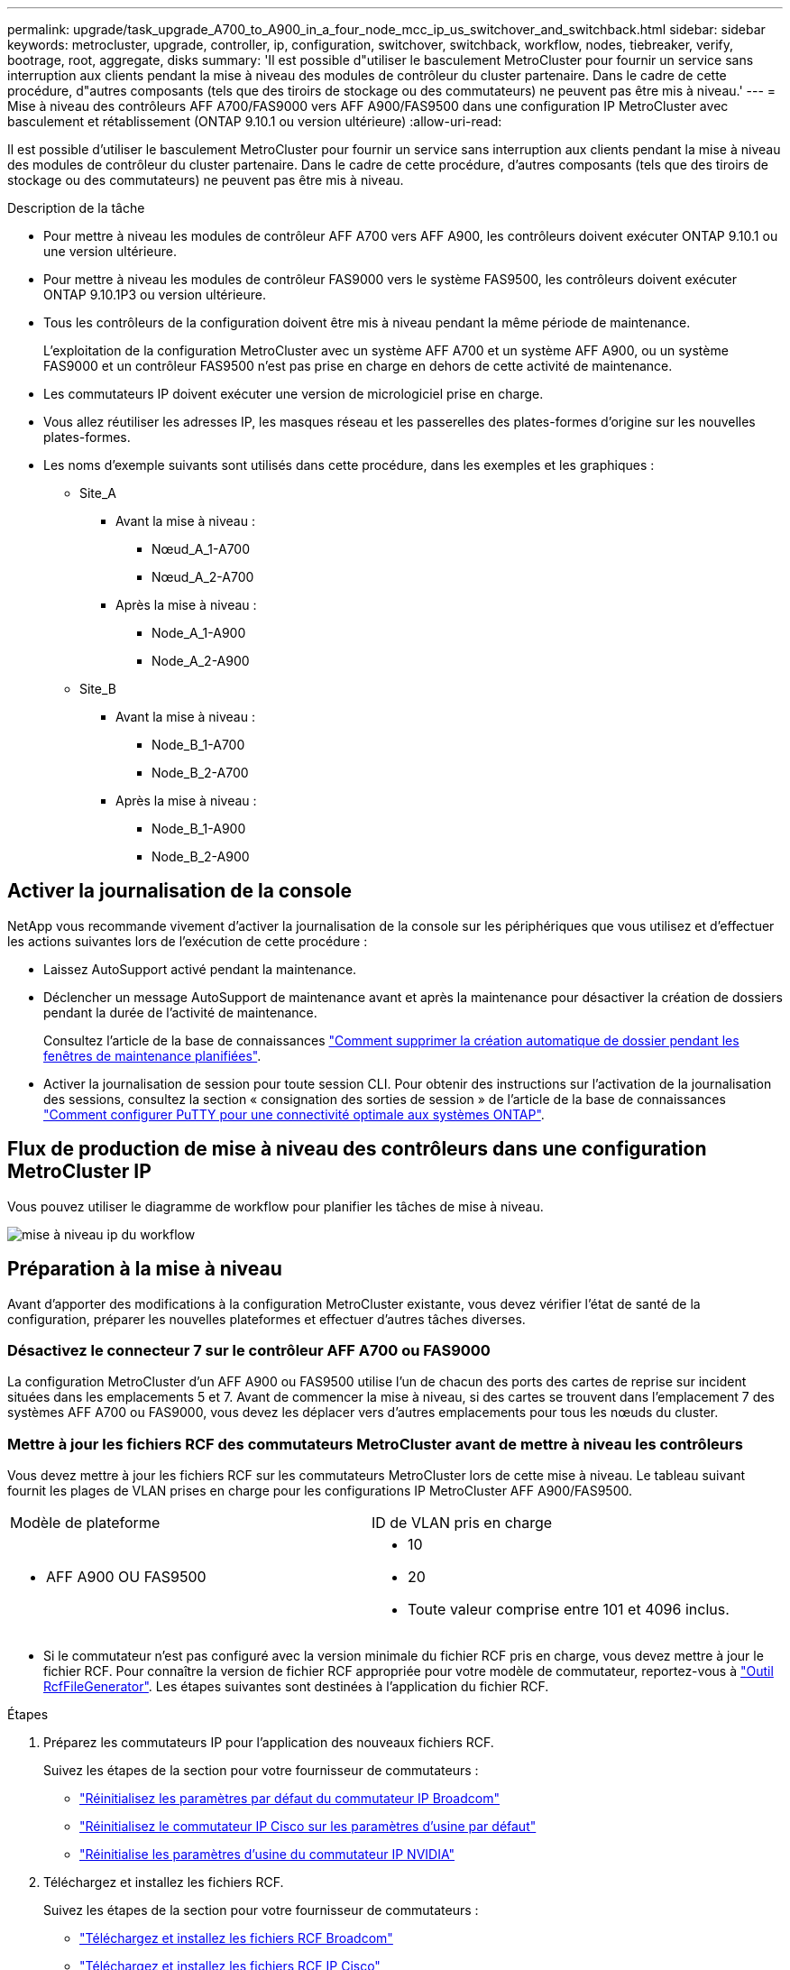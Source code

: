 ---
permalink: upgrade/task_upgrade_A700_to_A900_in_a_four_node_mcc_ip_us_switchover_and_switchback.html 
sidebar: sidebar 
keywords: metrocluster, upgrade, controller, ip, configuration, switchover, switchback, workflow, nodes, tiebreaker, verify, bootrage, root, aggregate, disks 
summary: 'Il est possible d"utiliser le basculement MetroCluster pour fournir un service sans interruption aux clients pendant la mise à niveau des modules de contrôleur du cluster partenaire. Dans le cadre de cette procédure, d"autres composants (tels que des tiroirs de stockage ou des commutateurs) ne peuvent pas être mis à niveau.' 
---
= Mise à niveau des contrôleurs AFF A700/FAS9000 vers AFF A900/FAS9500 dans une configuration IP MetroCluster avec basculement et rétablissement (ONTAP 9.10.1 ou version ultérieure)
:allow-uri-read: 


[role="lead"]
Il est possible d'utiliser le basculement MetroCluster pour fournir un service sans interruption aux clients pendant la mise à niveau des modules de contrôleur du cluster partenaire. Dans le cadre de cette procédure, d'autres composants (tels que des tiroirs de stockage ou des commutateurs) ne peuvent pas être mis à niveau.

.Description de la tâche
* Pour mettre à niveau les modules de contrôleur AFF A700 vers AFF A900, les contrôleurs doivent exécuter ONTAP 9.10.1 ou une version ultérieure.
* Pour mettre à niveau les modules de contrôleur FAS9000 vers le système FAS9500, les contrôleurs doivent exécuter ONTAP 9.10.1P3 ou version ultérieure.
* Tous les contrôleurs de la configuration doivent être mis à niveau pendant la même période de maintenance.
+
L'exploitation de la configuration MetroCluster avec un système AFF A700 et un système AFF A900, ou un système FAS9000 et un contrôleur FAS9500 n'est pas prise en charge en dehors de cette activité de maintenance.

* Les commutateurs IP doivent exécuter une version de micrologiciel prise en charge.
* Vous allez réutiliser les adresses IP, les masques réseau et les passerelles des plates-formes d'origine sur les nouvelles plates-formes.
* Les noms d'exemple suivants sont utilisés dans cette procédure, dans les exemples et les graphiques :
+
** Site_A
+
*** Avant la mise à niveau :
+
**** Nœud_A_1-A700
**** Nœud_A_2-A700


*** Après la mise à niveau :
+
**** Node_A_1-A900
**** Node_A_2-A900




** Site_B
+
*** Avant la mise à niveau :
+
**** Node_B_1-A700
**** Node_B_2-A700


*** Après la mise à niveau :
+
**** Node_B_1-A900
**** Node_B_2-A900










== Activer la journalisation de la console

NetApp vous recommande vivement d'activer la journalisation de la console sur les périphériques que vous utilisez et d'effectuer les actions suivantes lors de l'exécution de cette procédure :

* Laissez AutoSupport activé pendant la maintenance.
* Déclencher un message AutoSupport de maintenance avant et après la maintenance pour désactiver la création de dossiers pendant la durée de l'activité de maintenance.
+
Consultez l'article de la base de connaissances link:https://kb.netapp.com/Support_Bulletins/Customer_Bulletins/SU92["Comment supprimer la création automatique de dossier pendant les fenêtres de maintenance planifiées"^].

* Activer la journalisation de session pour toute session CLI. Pour obtenir des instructions sur l'activation de la journalisation des sessions, consultez la section « consignation des sorties de session » de l'article de la base de connaissances link:https://kb.netapp.com/on-prem/ontap/Ontap_OS/OS-KBs/How_to_configure_PuTTY_for_optimal_connectivity_to_ONTAP_systems["Comment configurer PuTTY pour une connectivité optimale aux systèmes ONTAP"^].




== Flux de production de mise à niveau des contrôleurs dans une configuration MetroCluster IP

Vous pouvez utiliser le diagramme de workflow pour planifier les tâches de mise à niveau.

image::../media/workflow_ip_upgrade.png[mise à niveau ip du workflow]



== Préparation à la mise à niveau

Avant d'apporter des modifications à la configuration MetroCluster existante, vous devez vérifier l'état de santé de la configuration, préparer les nouvelles plateformes et effectuer d'autres tâches diverses.



=== Désactivez le connecteur 7 sur le contrôleur AFF A700 ou FAS9000

La configuration MetroCluster d'un AFF A900 ou FAS9500 utilise l'un de chacun des ports des cartes de reprise sur incident situées dans les emplacements 5 et 7. Avant de commencer la mise à niveau, si des cartes se trouvent dans l'emplacement 7 des systèmes AFF A700 ou FAS9000, vous devez les déplacer vers d'autres emplacements pour tous les nœuds du cluster.



=== Mettre à jour les fichiers RCF des commutateurs MetroCluster avant de mettre à niveau les contrôleurs

Vous devez mettre à jour les fichiers RCF sur les commutateurs MetroCluster lors de cette mise à niveau. Le tableau suivant fournit les plages de VLAN prises en charge pour les configurations IP MetroCluster AFF A900/FAS9500.

|===


| Modèle de plateforme | ID de VLAN pris en charge 


 a| 
* AFF A900 OU FAS9500

 a| 
* 10
* 20
* Toute valeur comprise entre 101 et 4096 inclus.


|===
* Si le commutateur n'est pas configuré avec la version minimale du fichier RCF pris en charge, vous devez mettre à jour le fichier RCF. Pour connaître la version de fichier RCF appropriée pour votre modèle de commutateur, reportez-vous à link:https://mysupport.netapp.com/site/tools/tool-eula/rcffilegenerator["Outil RcfFileGenerator"^]. Les étapes suivantes sont destinées à l'application du fichier RCF.


.Étapes
. Préparez les commutateurs IP pour l'application des nouveaux fichiers RCF.
+
Suivez les étapes de la section pour votre fournisseur de commutateurs :

+
** link:../install-ip/task_switch_config_broadcom.html#resetting-the-broadcom-ip-switch-to-factory-defaults["Réinitialisez les paramètres par défaut du commutateur IP Broadcom"]
** link:../install-ip/task_switch_config_cisco.html#resetting-the-cisco-ip-switch-to-factory-defaults["Réinitialisez le commutateur IP Cisco sur les paramètres d'usine par défaut"]
** link:../install-ip/task_switch_config_nvidia.html#reset-the-nvidia-ip-sn2100-switch-to-factory-defaults["Réinitialise les paramètres d'usine du commutateur IP NVIDIA"]


. Téléchargez et installez les fichiers RCF.
+
Suivez les étapes de la section pour votre fournisseur de commutateurs :

+
** link:../install-ip/task_switch_config_broadcom.html#downloading-and-installing-the-broadcom-rcf-files["Téléchargez et installez les fichiers RCF Broadcom"]
** link:../install-ip/task_switch_config_cisco.html#downloading-and-installing-the-cisco-ip-rcf-files["Téléchargez et installez les fichiers RCF IP Cisco"]
** link:../install-ip/task_switch_config_nvidia.html#download-and-install-the-nvidia-rcf-files["Téléchargez et installez les fichiers RCF IP de NVIDIA"]






=== Mappage des ports des anciens nœuds sur les nouveaux nœuds

Lors de la mise à niveau d'un système AFF A700 vers un système AFF A900, ou FAS9000 vers un système FAS9500, vous ne devez pas modifier les ports du réseau de données, les ports d'adaptateur SAN FCP et les ports de stockage SAS et NVMe. Les LIF de données restent au même endroit pendant et après la mise à niveau. Vous n'avez donc pas besoin de mapper les ports réseau des anciens nœuds sur les nouveaux nœuds.



=== Vérifier l'état de santé des MetroCluster avant la mise à niveau du site

Vous devez vérifier l'état de santé et la connectivité de la configuration MetroCluster avant d'effectuer la mise à niveau.

.Étapes
. Vérifier le fonctionnement de la configuration MetroCluster dans ONTAP :
+
.. Vérifiez si les nœuds sont multipathed : +
`node run -node _node-name_ sysconfig -a`
+
Vous devez exécuter cette commande pour chaque nœud de la configuration MetroCluster.

.. Vérifier qu'il n'y a pas de disques défectueux dans la configuration : +
`storage disk show -broken`
+
Vous devez exécuter cette commande sur chaque nœud de la configuration MetroCluster.

.. Vérifiez si des alertes d'intégrité sont émises :
+
`system health alert show`

+
Vous devez exécuter cette commande sur chaque cluster.

.. Vérifier les licences sur les clusters :
+
`system license show`

+
Vous devez exécuter cette commande sur chaque cluster.

.. Vérifiez les périphériques connectés aux nœuds :
+
`network device-discovery show`

+
Vous devez exécuter cette commande sur chaque cluster.

.. Vérifiez que le fuseau horaire et l'heure sont correctement définis sur les deux sites :
+
`cluster date show`

+
Vous devez exécuter cette commande sur chaque cluster. Vous pouvez utiliser le `cluster date` commande pour configurer le fuseau horaire et le fuseau horaire.



. Vérifier le mode opérationnel de la configuration MetroCluster et effectuer un contrôle MetroCluster.
+
.. Confirmer la configuration MetroCluster et la présence du mode opérationnel `normal`: +
`metrocluster show`
.. Confirmer que tous les nœuds attendus sont affichés : +
`metrocluster node show`
.. Exécutez la commande suivante :
+
`metrocluster check run`

.. Afficher les résultats de la vérification MetroCluster :
+
`metrocluster check show`



. Vérifiez le câblage MetroCluster à l'aide de l'outil Config Advisor.
+
.. Téléchargez et exécutez Config Advisor.
+
https://mysupport.netapp.com/site/tools/tool-eula/activeiq-configadvisor["Téléchargement NetApp : Config Advisor"^]

.. Une fois Config Advisor exécuté, vérifiez les résultats de l'outil et suivez les recommandations fournies dans la sortie pour résoudre tous les problèmes détectés.






=== Recueillez les informations avant la mise à niveau

Avant la mise à niveau, vous devez collecter les informations de chacun des nœuds et, si nécessaire, ajuster les domaines de diffusion réseau, supprimer tous les VLAN et groupes d'interfaces et collecter des informations de cryptage.

.Étapes
. Notez le câblage physique de chaque nœud et étiqueteuse les câbles si nécessaire pour permettre un câblage correct des nouveaux nœuds.
. Collectez les valeurs de sortie des commandes suivantes pour chaque nœud :
+
** `metrocluster interconnect show`
** `metrocluster configuration-settings connection show`
** `network interface show -role cluster,node-mgmt`
** `network port show -node node_name -type physical`
** `network port vlan show -node _node-name_`
** `network port ifgrp show -node _node_name_ -instance`
** `network port broadcast-domain show`
** `network port reachability show -detail`
** `network ipspace show`
** `volume show`
** `storage aggregate show`
** `system node run -node _node-name_ sysconfig -a`
** `vserver fcp initiator show`
** `storage disk show`
** `metrocluster configuration-settings interface show`


. Rassemblez les UUID du site_B (site dont les plates-formes sont actuellement mises à niveau) : `metrocluster node show -fields node-cluster-uuid, node-uuid`
+
Ces valeurs doivent être configurées avec précision sur les nouveaux modules de contrôleur site_B pour garantir la réussite de la mise à niveau. Copiez les valeurs dans un fichier afin de pouvoir les copier dans les commandes appropriées ultérieurement dans le processus de mise à niveau. + l'exemple suivant montre la sortie de la commande avec les UID :

+
[listing]
----
cluster_B::> metrocluster node show -fields node-cluster-uuid, node-uuid
   (metrocluster node show)
dr-group-id cluster     node   node-uuid                            node-cluster-uuid
----------- --------- -------- ------------------------------------ ------------------------------
1           cluster_A node_A_1-A700 f03cb63c-9a7e-11e7-b68b-00a098908039 ee7db9d5-9a82-11e7-b68b-00a098908039
1           cluster_A node_A_2-A700 aa9a7a7a-9a81-11e7-a4e9-00a098908c35 ee7db9d5-9a82-11e7-b68b-00a098908039
1           cluster_B node_B_1-A700 f37b240b-9ac1-11e7-9b42-00a098c9e55d 07958819-9ac6-11e7-9b42-00a098c9e55d
1           cluster_B node_B_2-A700 bf8e3f8f-9ac4-11e7-bd4e-00a098ca379f 07958819-9ac6-11e7-9b42-00a098c9e55d
4 entries were displayed.
cluster_B::*

----
+
Il est recommandé d'enregistrer les UUID dans un tableau similaire à ce qui suit.

+
|===


| Cluster ou nœud | UUID 


 a| 
Cluster_B
 a| 
07958819-9ac6-11e7-9b42-00a098c9e55d



 a| 
Node_B_1-A700
 a| 
f37b240b-9ac1-11e7-9b42-00a098c9e55d



 a| 
Node_B_2-A700
 a| 
bf8e3f8f-9ac4-11e7-bd4e-00a098ca379f



 a| 
Cluster_A
 a| 
ee7db9d5-9a82-11e7-b68b-00a098908039



 a| 
Nœud_A_1-A700
 a| 
f03cb63c-9a7e-11e7-b68b-00a098908039



 a| 
Nœud_A_2-A700
 a| 
aa9a7a7a-9a81-11e7-a4e9-00a098908c35

|===
. Si les nœuds MetroCluster se trouvent dans une configuration SAN, collectez les informations pertinentes.
+
Vous devez collecter le résultat des commandes suivantes :

+
** `fcp adapter show -instance`
** `fcp interface show -instance`
** `iscsi interface show`
** `ucadmin show`


. Si le volume racine est chiffré, collectez et enregistrez la phrase secrète utilisée pour le gestionnaire de clés :
`security key-manager backup show`
. Si les nœuds MetroCluster utilisent le chiffrement pour des volumes ou des agrégats, copiez les informations concernant les clés et les clés de phrase secrète. Pour plus d'informations, reportez-vous à la section https://docs.netapp.com/us-en/ontap/encryption-at-rest/backup-key-management-information-manual-task.html["Sauvegarde manuelle des informations de gestion intégrée des clés"^].
+
.. Si le gestionnaire de clés intégré est configuré : `security key-manager onboard show-backup`+ vous aurez besoin de la phrase de passe plus tard dans la procédure de mise à niveau.
.. Si le protocole KMIP (Enterprise Key Management) est configuré, exécutez les commandes suivantes :
+
....
security key-manager external show -instance
security key-manager key query
....


. Collectez les ID système des nœuds existants :
`metrocluster node show -fields node-systemid,ha-partner-systemid,dr-partner-systemid,dr-auxiliary-systemid`
+
Le résultat suivant montre les disques réattribués.

+
[listing]
----
::> metrocluster node show -fields node-systemid,ha-partner-systemid,dr-partner-systemid,dr-auxiliary-systemid

dr-group-id cluster     node     node-systemid ha-partner-systemid dr-partner-systemid dr-auxiliary-systemid
----------- ----------- -------- ------------- ------------------- ------------------- ---------------------
1           cluster_A node_A_1-A700   537403324     537403323           537403321           537403322
1           cluster_A node_A_2-A700   537403323     537403324           537403322          537403321
1           cluster_B node_B_1-A700   537403322     537403321           537403323          537403324
1           cluster_B node_B_2-A700   537403321     537403322           537403324          537403323
4 entries were displayed.
----




=== Retirer le système de surveillance du médiateur ou du disjoncteur d'attache

Avant de mettre à niveau les plates-formes, vous devez supprimer la surveillance si la configuration MetroCluster est surveillée à l'aide de l'utilitaire Tiebreaker ou Mediator.

.Étapes
. Collectez les valeurs de sortie de la commande suivante :
+
`storage iscsi-initiator show`

. Supprimez la configuration MetroCluster existante du logiciel disjoncteur d'attache, du médiateur ou d'autres logiciels pouvant initier le basculement.
+
|===


| Si vous utilisez... | Utilisez cette procédure... 


 a| 
Disjoncteur d'attache
 a| 
link:../tiebreaker/concept_configuring_the_tiebreaker_software.html#removing-metrocluster-configurations["Suppression des configurations MetroCluster"] Dans le contenu _MetroCluster Tiebreaker installation et configuration_



 a| 
Médiateur
 a| 
Exécutez la commande suivante depuis l'invite ONTAP :

`metrocluster configuration-settings mediator remove`



 a| 
Applications tierces
 a| 
Reportez-vous à la documentation du produit.

|===




=== Envoyer un message AutoSupport personnalisé avant la maintenance

Avant d'effectuer la maintenance, vous devez envoyer un message AutoSupport pour informer le support technique que la maintenance est en cours. Informer le support technique que la maintenance est en cours empêche l'ouverture d'un dossier en supposant une interruption de l'activité.

.Description de la tâche
Cette tâche doit être effectuée sur chaque site MetroCluster.

.Étapes
. Connectez-vous au cluster.
. Appelez un message AutoSupport indiquant le début de la maintenance :
+
`system node autosupport invoke -node * -type all -message MAINT=__maintenance-window-in-hours__`

+
Le `maintenance-window-in-hours` le paramètre spécifie la longueur de la fenêtre de maintenance, avec un maximum de 72 heures. Si la maintenance est terminée avant le temps écoulé, vous pouvez appeler un message AutoSupport indiquant la fin de la période de maintenance :

+
`system node autosupport invoke -node * -type all -message MAINT=end`

. Répétez cette procédure sur le site du partenaire.




== Basculer la configuration MetroCluster

Vous devez basculer la configuration vers site_A afin de pouvoir mettre à niveau les plateformes du site_B.

.Description de la tâche
Cette tâche doit être effectuée sur site_A.

Une fois cette tâche effectuée, site_A est actif et transmet les données aux deux sites. Site_B est inactif et prêt à commencer le processus de mise à niveau.

image::../media/mcc_upgrade_cluster_a_in_switchover_A900.png[mcc mise à niveau du cluster a dans le cadre du basculement A900]

.Étapes
. Basculer la configuration MetroCluster sur site_A afin de mettre à niveau les nœuds site_B :
+
.. Exécutez la commande suivante sur site_A :
+
`metrocluster switchover -controller-replacement true`

+
L'opération peut prendre plusieurs minutes.

.. Surveiller le fonctionnement du basculement :
+
`metrocluster operation show`

.. Une fois l'opération terminée, vérifiez que les nœuds sont en état de basculement :
+
`metrocluster show`

.. Vérifier l'état des nœuds MetroCluster :
+
`metrocluster node show`

+
La fonctionnalité de correction automatique des agrégats après le basculement négocié est désactivée lors de la mise à niveau du contrôleur. Les nœuds du site_B sont arrêtés et arrêtés au niveau du `LOADER` à l'invite.







== Retirez le module de contrôleur de la plateforme AFF A700 ou FAS9000 et le NVS

.Description de la tâche
Si vous n'êtes pas déjà mis à la terre, mettez-vous à la terre correctement.

.Étapes
. Rassemblez les valeurs de bootarg à partir des deux nœuds sur site_B : `printenv`
. Mettez le châssis hors tension au niveau du site_B.




=== Retirez le module de contrôleur AFF A700 ou FAS9000

Suivre la procédure suivante pour retirer le module de contrôleur AFF A700 ou FAS9000

.Étapes
. Détachez le câble de la console, le cas échéant, et le câble de gestion du module de contrôleur avant de retirer le module de contrôleur.
. Déverrouiller et retirer le module de contrôleur du châssis.
+
.. Faites glisser le bouton orange sur la poignée de came vers le bas jusqu'à ce qu'il se déverrouille.
+
image::../media/drw_9500_remove_PCM.png[module de contrôleur]

+
|===


| image:../media/number1.png["Numéro 1"] | Bouton de déverrouillage de la poignée de came 


| image:../media/number2.png["nombre2"] | Poignée de came 
|===
.. Faites pivoter la poignée de came de façon à ce qu'elle désengage complètement le module de contrôleur du châssis, puis faites glisser le module de contrôleur hors du châssis. Assurez-vous de prendre en charge la partie inférieure du module de contrôleur lorsque vous le faites glisser hors du châssis.






=== Retirez le module NVS AFF A700 ou FAS9000

Utilisez la procédure suivante pour retirer le module NVS AFF A700 ou FAS9000.

Remarque : le module NVS est dans le logement 6 et représente une hauteur double par rapport aux autres modules du système.

.Étapes
. Déverrouillez et retirez le NVS du logement 6.
+
.. Appuyer sur le bouton « came » numéroté et numéroté. Le bouton de came s'éloigne du châssis.
.. Faites pivoter le loquet de came vers le bas jusqu'à ce qu'il soit en position horizontale. Le NVS se désengage du châssis et se déplace de quelques pouces.
.. Retirez le NVS du châssis en tirant sur les languettes de traction situées sur les côtés de la face du module.
+
image::../media/drw_a900_move-remove_NVRAM_module.png[déposer le module]

+
|===


| image:../media/number1.png["Numéro 1"] | Loquet de came d'E/S numéroté et numéroté 


| image:../media/number2.png["Numéro 2"] | Loquet d'E/S complètement déverrouillé 
|===


. Si vous utilisez des modules d'extension utilisés comme périphériques coredump sur les systèmes AFF A700 ou FAS9000 NVS, ne les transférez pas vers les systèmes AFF A900 ou FAS9500 NVS. Ne transférez aucune pièce du module de contrôleur AFF A700 ou FAS9000, et NVS, vers le module AFF A900 ou FAS9500.




== Installez les AFF A900 ou FAS9500 NVS et les modules de contrôleur

Vous devez installer les NVS et le module de contrôleur AFF A900 ou FAS9500 que vous avez reçus dans le kit de mise à niveau sur les deux nœuds du site_B. Ne déplacez pas le dispositif de coredump du module NVS AFF A700 ou FAS9000 vers le module NVS AFF A900 ou FAS9500.

.Description de la tâche
Si vous n'êtes pas déjà mis à la terre, mettez-vous à la terre correctement.



=== Installez les NVS AFF A900 ou FAS9500

Utilisez la procédure suivante pour installer les NVS AFF A900 ou FAS9500 dans le logement 6 des deux nœuds du site_B.

.Étapes
. Alignez le système NVS sur les bords de l'ouverture du châssis dans le logement 6.
. Faites glisser doucement le système NVS dans le logement jusqu'à ce que le loquet de came d'E/S numéroté et numéroté commence à s'engager avec la goupille de came d'E/S, puis poussez le loquet de came d'E/S jusqu'à ce qu'il s'enclenche pour verrouiller le système NVS en place.
+
image::../media/drw_a900_move-remove_NVRAM_module.png[déposer le module]

+
|===


| image:../media/number1.png["Numéro 1"] | Loquet de came d'E/S numéroté et numéroté 


| image:../media/number2.png["Numéro 2"] | Loquet d'E/S complètement déverrouillé 
|===




=== Installez le module de contrôleur AFF A900 ou FAS9500.

Utilisez la procédure suivante pour installer le module de contrôleur AFF A900 ou FAS9500.

.Étapes
. Alignez l'extrémité du module de contrôleur avec l'ouverture du châssis, puis poussez doucement le module de contrôleur à mi-course dans le système.
. Poussez fermement le module de contrôleur dans le châssis jusqu'à ce qu'il rencontre le fond de panier central et qu'il soit bien en place. Le loquet de verrouillage s'élève lorsque le module de contrôleur est bien en place. Attention : pour éviter d'endommager les connecteurs, ne pas exercer de force excessive lors du déplacement du module de contrôleur dans le châssis.
. Reliez les ports de gestion et de console au module de contrôleur.
+
image::../media/drw_9500_remove_PCM.png[module de contrôleur]

+
|===


| image:../media/number1.png["Numéro 1"] | Bouton de déverrouillage de la poignée de came 


| image:../media/number2.png["nombre2"] | Poignée de came 
|===
. Installez la deuxième carte X91146A dans l'emplacement 7 de chaque nœud.
+
.. Déplacer la connexion e5b vers e7b.
.. Placer la connexion e5a sur e5b.
+

NOTE: Le slot 7 sur tous les nœuds du cluster doit être vide comme indiqué dans la <<upgrade_a700_a900_ip_map,Mappage des ports des anciens nœuds sur les nouveaux nœuds>> section.



. Mettez le châssis SOUS tension et connectez-vous à la console série.
. Après l'initialisation du BIOS, si le nœud démarre AUTOBOOT, interrompez le AUTOBOOT en appuyant sur Control-C.
. Une fois l'AUTOBOOT interrompue, les nœuds s'arrêtent dans l'invite DU CHARGEUR. Si vous n'interrompez pas AUTOBOOT à l'heure et que le nœud 1 commence le démarrage, attendez que l'invite appuie sur Ctrl-C pour accéder au menu de démarrage. Une fois le nœud arrêté dans le menu de démarrage, utilisez l'option 8 pour redémarrer le nœud et interrompre l'AUTOBOOT pendant le redémarrage.
. À l'invite DU CHARGEUR, définissez les variables d'environnement par défaut : valeurs par défaut
. Enregistrez les paramètres des variables d'environnement par défaut :
`saveenv`




=== Nœuds NetBoot sur site_B

Après avoir remplacé le module de contrôleur AFF A900 ou FAS9500 par un système NVS, vous devez netboot les nœuds AFF A900 ou FAS9500 et installer la même version et le même niveau de patch de ONTAP qui s'exécute sur le cluster. Le terme netboot signifie que vous êtes en cours de démarrage à partir d'une image ONTAP stockée sur un serveur distant. Pour vous préparer à netboot, vous devez ajouter une copie de l'image de démarrage ONTAP 9 sur un serveur web auquel le système peut accéder. Il n'est pas possible de vérifier la version de ONTAP installée sur le support de démarrage d'un module de contrôleur AFF A900 ou FAS9500, sauf s'il est installé dans un châssis et sous tension. La version ONTAP du support de démarrage AFF A900 ou FAS9500 doit être identique à la version ONTAP exécutée sur un système AFF A700 ou FAS9000 mis à niveau, et les images de démarrage primaire et de sauvegarde doivent correspondre. Vous pouvez configurer les images en effectuant un démarrage suivi de l' `wipeconfig` commande dans le menu de démarrage. Si le module de contrôleur était auparavant utilisé dans un autre cluster, le `wipeconfig` commande efface toute configuration résiduelle sur le support d'amorçage.

.Avant de commencer
* Vérifiez que vous pouvez accéder à un serveur HTTP avec le système.
* Vous devez télécharger les fichiers système nécessaires pour votre système et la version correcte de ONTAP sur le site de support NetApp.


.Description de la tâche
Vous devez netboot les nouveaux contrôleurs, si la version de ONTAP installée n'est pas identique à la version installée sur les contrôleurs d'origine. Après avoir installé chaque nouveau contrôleur, vous démarrez le système à partir de l'image ONTAP 9 stockée sur le serveur Web. Vous pouvez ensuite télécharger les fichiers corrects sur le périphérique de démarrage pour les démarrages suivants du système.

.Étapes
. Accédez au https://mysupport.netapp.com/site/["Site de support NetApp"^] pour télécharger les fichiers utilisés pour effectuer le démarrage sur le réseau du système.
. [[step2-download-Software]]Télécharger le logiciel ONTAP approprié depuis la section de téléchargement de logiciels du site de support NetApp et stocker le `ontap-version_image.tgz` fichier dans un répertoire accessible sur le web.
. Accédez au répertoire accessible sur le Web et vérifiez que les fichiers dont vous avez besoin sont disponibles.
. La liste de vos répertoires doit contenir ontap_version\_image.tgz.
. Configurez la connexion netboot en choisissant l'une des opérations suivantes.
+

NOTE: Vous devez utiliser le port de gestion et l'IP comme connexion netboot. N'utilisez pas d'IP de la LIF de données et ne subit aucune panne pendant l'exécution de la mise à niveau.

+
|===


| Si le protocole DCHP (Dynamic Host Configuration Protocol) est... | Alors... 


 a| 
Exécution
 a| 
Configurez la connexion automatiquement à l'aide de la commande suivante à l'invite de l'environnement d'initialisation :
`ifconfig e0M -auto`



 a| 
Non en cours d'exécution
 a| 
Configurez manuellement la connexion à l'aide de la commande suivante à l'invite de l'environnement d'initialisation :
`ifconfig e0M -addr=<filer_addr> -mask=<netmask> -gw=<gateway> - dns=<dns_addr> domain=<dns_domain>`

`<filer_addr>` Est l'adresse IP du système de stockage. `<netmask>` est le masque de réseau du système de stockage.
`<gateway>` est la passerelle du système de stockage.
`<dns_addr>` Est l'adresse IP d'un serveur de noms sur votre réseau. Ce paramètre est facultatif.
`<dns_domain>` Est le nom de domaine DNS (Domain Name Service). Ce paramètre est facultatif. REMARQUE : d'autres paramètres peuvent être nécessaires pour votre interface. Entrez `help ifconfig` à l'invite du micrologiciel pour plus de détails.

|===
. Démarrage sur le nœud_B_1 :
`netboot` `\http://<web_server_ip/path_to_web_accessible_directory>/netboot/kernel`
+
Le `<path_to_the_web-accessible_directory>` vous devez indiquer où vous avez téléchargé le `<ontap_version>\_image.tgz` dans <<step2-download-software,Étape 2>>.

+

NOTE: N'interrompez pas l'amorçage.

. Attendez que le nœud_B_1 s'exécute maintenant sur le module de contrôleur AFF A900 ou FAS9500 pour démarrer et afficher les options du menu de démarrage comme indiqué ci-dessous :
+
[listing]
----
Please choose one of the following:

(1)  Normal Boot.
(2)  Boot without /etc/rc.
(3)  Change password.
(4)  Clean configuration and initialize all disks.
(5)  Maintenance mode boot.
(6)  Update flash from backup config.
(7)  Install new software first.
(8)  Reboot node.
(9)  Configure Advanced Drive Partitioning.
(10) Set Onboard Key Manager recovery secrets.
(11) Configure node for external key management.
Selection (1-11)?
----
. Dans le menu de démarrage, sélectionnez option ``(7) Install new software first.``Cette option de menu permet de télécharger et d'installer la nouvelle image ONTAP sur le périphérique d'amorçage. REMARQUE : ignorez le message suivant : `This procedure is not supported for Non-Disruptive Upgrade on an HA pair.` Cette remarque s'applique aux mises à niveau logicielles ONTAP sans interruption et non aux mises à niveau du contrôleur.
+
Utilisez toujours netboot pour mettre à jour le nouveau nœud vers l'image souhaitée. Si vous utilisez une autre méthode pour installer l'image sur le nouveau contrôleur, il est possible que l'image incorrecte soit installée. Ce problème s'applique à toutes les versions de ONTAP.

. Si vous êtes invité à poursuivre la procédure, entrez `y`, Et lorsque vous êtes invité à saisir l'URL du pack :
`\http://<web_server_ip/path_to_web-accessible_directory>/<ontap_version>\_image.tgz`
. Procédez comme suit pour redémarrer le module de contrôleur :
+
.. Entrez `n` pour ignorer la récupération de sauvegarde lorsque l'invite suivante s'affiche :
`Do you want to restore the backup configuration now? {y|n}`
.. Entrez ``y to reboot when you see the following prompt:
`The node must be rebooted to start using the newly installed software. Do you want to reboot now? {y|n}``Le module de contrôleur redémarre mais s'arrête au menu d'amorçage car le périphérique d'amorçage a été reformaté et les données de configuration doivent être restaurées.


. À l'invite, exécutez le `wipeconfig` pour effacer toute configuration précédente sur le support de démarrage :
+
.. Lorsque vous voyez le message suivant, répondez `yes`:
`This will delete critical system configuration, including cluster membership.
Warning: do not run this option on a HA node that has been taken over.
Are you sure you want to continue?:`
.. Le nœud redémarre pour terminer le `wipeconfig` puis s'arrête au menu de démarrage.


. Sélectionnez option `5` pour passer en mode maintenance à partir du menu de démarrage. Réponse `yes` sur les invites jusqu'à ce que le nœud s'arrête en mode maintenance et à l'invite de commande \*.
. Répétez cette procédure pour netboot node_B_2.




=== Restaurez la configuration HBA

En fonction de la présence et de la configuration des cartes HBA dans le module de contrôleur, vous devez les configurer correctement pour l'utilisation de votre site.

.Étapes
. En mode Maintenance, configurez les paramètres de tous les HBA du système :
+
.. Vérifiez les paramètres actuels des ports :
+
`ucadmin show`

.. Mettez à jour les paramètres de port selon vos besoins.


+
|===


| Si vous disposez de ce type de HBA et du mode souhaité... | Utilisez cette commande... 


 a| 
FC CNA
 a| 
`ucadmin modify -m fc -t initiator _adapter-name_`



 a| 
Ethernet CNA
 a| 
`ucadmin modify -mode cna _adapter-name_`



 a| 
Cible FC
 a| 
`fcadmin config -t target _adapter-name_`



 a| 
Initiateur FC
 a| 
`fcadmin config -t initiator _adapter-name_`

|===
. Quitter le mode Maintenance :
+
`halt`

+
Une fois que vous avez exécuté la commande, attendez que le nœud s'arrête à l'invite DU CHARGEUR.

. Redémarrez le nœud en mode maintenance pour que les modifications de configuration prennent effet :
+
`boot_ontap maint`

. Vérifiez les modifications que vous avez effectuées :
+
|===


| Si vous disposez de ce type de HBA... | Utilisez cette commande... 


 a| 
CNA
 a| 
`ucadmin show`



 a| 
FC
 a| 
`fcadmin show`

|===




=== Définissez l'état de haute disponibilité sur les nouveaux contrôleurs et châssis

Vous devez vérifier l'état haute disponibilité des contrôleurs et du châssis, et mettre à jour si nécessaire l'état en fonction de la configuration du système.

.Étapes
. En mode Maintenance, afficher l'état HA du module de contrôleur et du châssis :
+
`ha-config show`

+
L'état de haute disponibilité de tous les composants doit être `mccip`.

. Si l'état système affiché du contrôleur ou du châssis n'est pas correct, définissez l'état HA :
+
`ha-config modify controller mccip`

+
`ha-config modify chassis mccip`

. Arrêter le nœud : `halt`
+
Le nœud doit s'arrêter au niveau du `LOADER>` à l'invite.

. Sur chaque nœud, vérifiez la date, l'heure et le fuseau horaire du système : `show date`
. Si nécessaire, définissez la date en UTC ou GMT : `set date <mm/dd/yyyy>`
. Vérifiez l'heure à l'aide de la commande suivante à l'invite de l'environnement d'amorçage : `show time`
. Si nécessaire, définissez l'heure en UTC ou GMT : `set time <hh:mm:ss>`
. Enregistrer les paramètres : `saveenv`
. Collecter les variables d'environnement : `printenv`




== Mettre à jour les fichiers RCF de commutateur afin de s'adapter aux nouvelles plateformes

Vous devez mettre à jour les commutateurs vers une configuration prenant en charge les nouveaux modèles de plate-forme.

.Description de la tâche
Vous pouvez effectuer cette tâche sur le site contenant les contrôleurs en cours de mise à niveau. Dans les exemples présentés dans cette procédure, nous mettons d'abord à niveau site_B.

Les commutateurs du site_A seront mis à niveau lorsque les contrôleurs du site_A sont mis à niveau.

.Étapes
. Préparez les commutateurs IP pour l'application des nouveaux fichiers RCF.
+
Suivez les étapes de la section pour votre fournisseur de commutateurs :

+
** link:../install-ip/task_switch_config_broadcom.html#resetting-the-broadcom-ip-switch-to-factory-defaults["Réinitialisez les paramètres par défaut du commutateur IP Broadcom"]
** link:../install-ip/task_switch_config_cisco.html#resetting-the-cisco-ip-switch-to-factory-defaults["Réinitialisez le commutateur IP Cisco sur les paramètres d'usine par défaut"]
** link:../install-ip/task_switch_config_nvidia.html#reset-the-nvidia-ip-sn2100-switch-to-factory-defaults["Réinitialisez les paramètres par défaut du commutateur NVIDIA IP SN2100"]


. Téléchargez et installez les fichiers RCF.
+
Suivez les étapes de la section pour votre fournisseur de commutateurs :

+
** link:../install-ip/task_switch_config_broadcom.html#downloading-and-installing-the-broadcom-rcf-files["Téléchargez et installez les fichiers RCF Broadcom"]
** link:../install-ip/task_switch_config_cisco.html#downloading-and-installing-the-cisco-ip-rcf-files["Téléchargez et installez les fichiers RCF IP Cisco"]
** link:../install-ip/task_switch_config_nvidia.html#download-and-install-the-nvidia-rcf-files["Téléchargez et installez les fichiers RCF IP de NVIDIA"]






== Configuration des nouveaux contrôleurs

Les nouveaux contrôleurs doivent être prêts et câblés à ce stade.



=== Définissez les variables bootarg IP MetroCluster

Certaines valeurs d'amorçage MetroCluster IP doivent être configurées sur les nouveaux modules de contrôleur. Les valeurs doivent correspondre à celles configurées sur les anciens modules de contrôleur.

.Description de la tâche
Dans cette tâche, vous utiliserez les UID et les ID système identifiés précédemment dans la procédure de mise à niveau de <<Recueillez les informations avant la mise à niveau>>.

.Étapes
. Au `LOADER>` À l'invite, définissez les bootargs suivants sur les nouveaux nœuds à site_B :
+
`setenv bootarg.mcc.port_a_ip_config _local-IP-address/local-IP-mask,0,HA-partner-IP-address,DR-partner-IP-address,DR-aux-partnerIP-address,vlan-id_`

+
`setenv bootarg.mcc.port_b_ip_config _local-IP-address/local-IP-mask,0,HA-partner-IP-address,DR-partner-IP-address,DR-aux-partnerIP-address,vlan-id_`

+
L'exemple suivant définit les valeurs pour node_B_1-A900 à l'aide du VLAN 120 pour le premier réseau et du VLAN 130 pour le second réseau :

+
[listing]
----
setenv bootarg.mcc.port_a_ip_config 172.17.26.10/23,0,172.17.26.11,172.17.26.13,172.17.26.12,120
setenv bootarg.mcc.port_b_ip_config 172.17.27.10/23,0,172.17.27.11,172.17.27.13,172.17.27.12,130
----
+
L'exemple suivant définit les valeurs pour node_B_2-A900 à l'aide du VLAN 120 pour le premier réseau et du VLAN 130 pour le second réseau :

+
[listing]
----
setenv bootarg.mcc.port_a_ip_config 172.17.26.11/23,0,172.17.26.10,172.17.26.12,172.17.26.13,120
setenv bootarg.mcc.port_b_ip_config 172.17.27.11/23,0,172.17.27.10,172.17.27.12,172.17.27.13,130
----
. Dans les nouveaux nœuds » `LOADER` À l'invite, définissez les UUID :
+
`setenv bootarg.mgwd.partner_cluster_uuid _partner-cluster-UUID_`

+
`setenv bootarg.mgwd.cluster_uuid _local-cluster-UUID_`

+
`setenv bootarg.mcc.pri_partner_uuid _DR-partner-node-UUID_`

+
`setenv bootarg.mcc.aux_partner_uuid _DR-aux-partner-node-UUID_`

+
`setenv bootarg.mcc_iscsi.node_uuid _local-node-UUID_`

+
.. Définissez les UUID sur le noeud_B_1-A900.
+
L'exemple suivant montre les commandes de paramétrage des UID sur node_B_1-A900 :

+
[listing]
----
setenv bootarg.mgwd.cluster_uuid ee7db9d5-9a82-11e7-b68b-00a098908039
setenv bootarg.mgwd.partner_cluster_uuid 07958819-9ac6-11e7-9b42-00a098c9e55d
setenv bootarg.mcc.pri_partner_uuid f37b240b-9ac1-11e7-9b42-00a098c9e55d
setenv bootarg.mcc.aux_partner_uuid bf8e3f8f-9ac4-11e7-bd4e-00a098ca379f
setenv bootarg.mcc_iscsi.node_uuid f03cb63c-9a7e-11e7-b68b-00a098908039
----
.. Définissez les UUID sur le noeud_B_2-A900 :
+
L'exemple suivant montre les commandes de paramétrage des UID sur node_B_2-A900 :

+
[listing]
----
setenv bootarg.mgwd.cluster_uuid ee7db9d5-9a82-11e7-b68b-00a098908039
setenv bootarg.mgwd.partner_cluster_uuid 07958819-9ac6-11e7-9b42-00a098c9e55d
setenv bootarg.mcc.pri_partner_uuid bf8e3f8f-9ac4-11e7-bd4e-00a098ca379f
setenv bootarg.mcc.aux_partner_uuid f37b240b-9ac1-11e7-9b42-00a098c9e55d
setenv bootarg.mcc_iscsi.node_uuid aa9a7a7a-9a81-11e7-a4e9-00a098908c35
----


. Si les systèmes d'origine ont été configurés pour ADP, à l'invite DU CHARGEUR des nœuds de remplacement, activez ADP :
+
`setenv bootarg.mcc.adp_enabled true`

. Définissez les variables suivantes :
+
`setenv bootarg.mcc.local_config_id _original-sys-id_`

+
`setenv bootarg.mcc.dr_partner _dr-partner-sys-id_`

+

NOTE: Le `setenv bootarg.mcc.local_config_id` La variable doit être définie sur sys-ID du module de contrôleur *Original*, node_B_1-A700.

+
.. Définissez les variables sur Node_B_1-A900.
+
L'exemple suivant montre les commandes de paramétrage des valeurs sur node_B_1-A900 :

+
[listing]
----
setenv bootarg.mcc.local_config_id 537403322
setenv bootarg.mcc.dr_partner 537403324
----
.. Définissez les variables sur Node_B_2-A900.
+
L'exemple suivant montre les commandes de paramétrage des valeurs sur node_B_2-A900 :

+
[listing]
----
setenv bootarg.mcc.local_config_id 537403321
setenv bootarg.mcc.dr_partner 537403323
----


. Si vous utilisez le chiffrement avec un gestionnaire de clés externe, définissez les paramètres d'amorçage requis :
+
`setenv bootarg.kmip.init.ipaddr`

+
`setenv bootarg.kmip.kmip.init.netmask`

+
`setenv bootarg.kmip.kmip.init.gateway`

+
`setenv bootarg.kmip.kmip.init.interface`





=== Réallouer les disques racine de l'agrégat

Réaffectez les disques de l'agrégat racine au nouveau module de contrôleur, en utilisant les sysids réunis précédemment.

.Description de la tâche
Ces étapes sont réalisées en mode Maintenance.

.Étapes
. Démarrez le système en mode maintenance :
+
`boot_ontap maint`

. Afficher les disques du nœud_B_1-A900 à partir de l'invite du mode maintenance :
+
`disk show -a`

+
Le résultat de la commande affiche l'ID système du nouveau module de contrôleur (1574774970). Cependant, les disques de l'agrégat racine appartiennent toujours à l'ancien ID système (537403322). Dans cet exemple, les disques qui appartiennent aux autres nœuds de la configuration MetroCluster ne s'affichent pas.

+
[listing]
----
*> disk show -a
Local System ID: 1574774970
DISK                  OWNER                 POOL   SERIAL NUMBER   HOME                  DR HOME
------------          ---------             -----  -------------   -------------         -------------
prod3-rk18:9.126L44   node_B_1-A700(537403322)  Pool1  PZHYN0MD     node_B_1-A700(537403322)  node_B_1-A700(537403322)
prod4-rk18:9.126L49  node_B_1-A700(537403322)  Pool1  PPG3J5HA     node_B_1-A700(537403322)  node_B_1-700(537403322)
prod4-rk18:8.126L21   node_B_1-A700(537403322)  Pool1  PZHTDSZD     node_B_1-A700(537403322)  node_B_1-A700(537403322)
prod2-rk18:8.126L2    node_B_1-A700(537403322)  Pool0  S0M1J2CF     node_B_1-(537403322)  node_B_1-A700(537403322)
prod2-rk18:8.126L3    node_B_1-A700(537403322)  Pool0  S0M0CQM5     node_B_1-A700(537403322)  node_B_1-A700(537403322)
prod1-rk18:9.126L27   node_B_1-A700(537403322)  Pool0  S0M1PSDW     node_B_1-A700(537403322)  node_B_1-A700(537403322)
.
.
.
----
. Réallouer les disques racine de l'agrégat sur les tiroirs disques vers les nouveaux contrôleurs.
+
|===


| Si vous utilisez ADP... | Utilisez ensuite cette commande... 


 a| 
Oui.
 a| 
`disk reassign -s _old-sysid_ -d _new-sysid_ -r _dr-partner-sysid_`



 a| 
Non
 a| 
`disk reassign -s _old-sysid_ -d _new-sysid_`

|===
. Réallouer les disques root de l'agrégat sur les tiroirs disques vers les nouveaux contrôleurs :
+
`disk reassign -s old-sysid -d new-sysid`

+
L'exemple suivant montre la réaffectation de disques dans une configuration non ADP :

+
[listing]
----
*> disk reassign -s 537403322 -d 1574774970
Partner node must not be in Takeover mode during disk reassignment from maintenance mode.
Serious problems could result!!
Do not proceed with reassignment if the partner is in takeover mode. Abort reassignment (y/n)? n

After the node becomes operational, you must perform a takeover and giveback of the HA partner node to ensure disk reassignment is successful.
Do you want to continue (y/n)? y
Disk ownership will be updated on all disks previously belonging to Filer with sysid 537403322.
Do you want to continue (y/n)? y
----
. Vérifier que les disques de l'agrégat racine sont correctement réaffectés Old-remove :
+
`disk show`

+
`storage aggr status`

+
[listing]
----

*> disk show
Local System ID: 537097247

  DISK                    OWNER                    POOL   SERIAL NUMBER   HOME                     DR HOME
------------              -------------            -----  -------------   -------------            -------------
prod03-rk18:8.126L18 node_B_1-A900(537097247)  Pool1  PZHYN0MD        node_B_1-A900(537097247)   node_B_1-A900(537097247)
prod04-rk18:9.126L49 node_B_1-A900(537097247)  Pool1  PPG3J5HA        node_B_1-A900(537097247)   node_B_1-A900(537097247)
prod04-rk18:8.126L21 node_B_1-A900(537097247)  Pool1  PZHTDSZD        node_B_1-A900(537097247)   node_B_1-A900(537097247)
prod02-rk18:8.126L2  node_B_1-A900(537097247)  Pool0  S0M1J2CF        node_B_1-A900(537097247)   node_B_1-A900(537097247)
prod02-rk18:9.126L29 node_B_1-A900(537097247)  Pool0  S0M0CQM5        node_B_1-A900(537097247)   node_B_1-A900(537097247)
prod01-rk18:8.126L1  node_B_1-A900(537097247)  Pool0  S0M1PSDW        node_B_1-A900(537097247)   node_B_1-A900(537097247)
::>
::> aggr status
           Aggr          State           Status                Options
aggr0_node_B_1           online          raid_dp, aggr         root, nosnap=on,
                                         mirrored              mirror_resync_priority=high(fixed)
                                         fast zeroed
                                         64-bit
----




=== Démarrer les nouveaux contrôleurs

Vous devez démarrer les nouveaux contrôleurs, en vous assurant que les variables bootarg sont correctes et, si nécessaire, effectuez les étapes de récupération du cryptage.

.Étapes
. Arrêter les nouveaux nœuds :
+
`halt`

. Si le gestionnaire de clés externe est configuré, définissez les paramètres bootargs associés :
+
`setenv bootarg.kmip.init.ipaddr _ip-address_`

+
`setenv bootarg.kmip.init.netmask _netmask_`

+
`setenv bootarg.kmip.init.gateway _gateway-address_`

+
`setenv bootarg.kmip.init.interface _interface-id_`

. Vérifiez si le Partner-sysid est le courant :
+
`printenv partner-sysid`

+
Si le partenaire-sysid n'est pas correct, définissez-le :

+
`setenv partner-sysid _partner-sysID_`

. Afficher le menu de démarrage ONTAP :
+
`boot_ontap menu`

. Si le cryptage racine est utilisé, sélectionnez l'option de menu de démarrage pour votre configuration de gestion des clés.
+
|===


| Si vous utilisez... | Sélectionnez cette option de menu de démarrage... 


 a| 
Gestion intégrée des clés
 a| 
Option 10 et suivez les invites pour fournir les entrées requises pour récupérer ou restaurer la configuration du gestionnaire de clés



 a| 
Gestion externe des clés
 a| 
Option 11 et suivez les invites pour fournir les entrées requises pour récupérer ou restaurer la configuration du gestionnaire de clés

|===
. Dans le menu de démarrage, sélectionnez `(6) Update flash from backup config`.
+

NOTE: Avec l'option 6, le nœud redémarre deux fois avant de terminer.

+
Répondez `y` aux invites de changement d'id système. Attendez les deuxième messages de redémarrage :

+
[listing]
----
Successfully restored env file from boot media...

Rebooting to load the restored env file...
----
. Interrompez l'AUTOBOOT pour arrêter les contrôleurs du CHARGEUR.
+

NOTE: Sur chaque nœud, vérifiez les bootargs définis dans link:task_upgrade_controllers_in_a_four_node_ip_mcc_us_switchover_and_switchback_mcc_ip.html["Définition des variables bootarg IP MetroCluster"] et corriger toute valeur incorrecte. Ne passez à l'étape suivante qu'après avoir vérifié les valeurs de bootarg.

. Vérifiez que le partenaire-sysid est correct :
+
`printenv partner-sysid`

+
Si le partenaire-sysid n'est pas correct, définissez-le :

+
`setenv partner-sysid _partner-sysID_`

. Si le cryptage racine est utilisé, sélectionnez l'option de menu de démarrage pour votre configuration de gestion des clés.
+
|===


| Si vous utilisez... | Sélectionnez cette option de menu de démarrage... 


 a| 
Gestion intégrée des clés
 a| 
Option 10 et suivez les invites pour fournir les entrées requises pour récupérer ou restaurer la configuration du gestionnaire de clés



 a| 
Gestion externe des clés
 a| 
Option 11 et suivez les invites pour fournir les entrées requises pour récupérer ou restaurer la configuration du gestionnaire de clés

|===
+
Vous devez effectuer la procédure de récupération en sélectionnant l'option 10 ou l'option 11 selon le paramètre du gestionnaire de clés et l'option 6 à l'invite du menu de démarrage. Pour démarrer complètement les nœuds, il peut être nécessaire d'effectuer la procédure de restauration suite à l'option 1 (démarrage normal).

. Attendez que les nouveaux nœuds, Node_B_1-A900 et node_B_2-A900, démarrent.
+
Si l'un des nœuds est en mode basculement, exécutez un retour à l'aide du `storage failover giveback` commande.

. Si le chiffrement est utilisé, restaurez les clés à l'aide de la commande correcte pour la configuration de la gestion des clés.
+
|===


| Si vous utilisez... | Utilisez cette commande... 


 a| 
Gestion intégrée des clés
 a| 
`security key-manager onboard sync`

Pour plus d'informations, voir https://docs.netapp.com/us-en/ontap/encryption-at-rest/restore-onboard-key-management-encryption-keys-task.html["Restauration des clés de chiffrement intégrées de gestion des clés"^].



 a| 
Gestion externe des clés
 a| 
`security key-manager external restore -vserver _SVM_ -node _node_ -key-server _host_name|IP_address:port_ -key-id key_id -key-tag key_tag _node-name_`

Pour plus d'informations, voir https://docs.netapp.com/us-en/ontap/encryption-at-rest/restore-external-encryption-keys-93-later-task.html["Restauration des clés de chiffrement externes de gestion des clés"^].

|===
. Vérifier que tous les ports se trouvent dans un broadcast domain :
+
.. Afficher les domaines de diffusion :
+
`network port broadcast-domain show`

.. Ajoutez n'importe quel port à un broadcast domain si nécessaire.
+
https://docs.netapp.com/us-en/ontap/networking/add_or_remove_ports_from_a_broadcast_domain97.html["Ajout ou suppression de ports d'un broadcast domain"^]

.. Recréez les VLAN et les groupes d'interfaces selon les besoins.
+
L'appartenance au VLAN et aux groupes d'interfaces peut être différente de celle de l'ancien nœud.

+
https://docs.netapp.com/us-en/ontap/networking/configure_vlans_over_physical_ports.html#create-a-vlan["Création d'un VLAN"^]

+
https://docs.netapp.com/us-en/ontap/networking/combine_physical_ports_to_create_interface_groups.html["Combinaison de ports physiques pour créer des groupes d'interfaces"^]







=== Vérification et restauration de la configuration LIF

Vérifiez que les LIFs sont hébergées sur des nœuds et des ports appropriés, tels qu'ils sont mappés au début de la procédure de mise à niveau.

.Description de la tâche
* Cette tâche est effectuée sur site_B.
* Voir le plan de mappage de port que vous avez créé dans <<upgrade_a700_a900_ip_map,Mappage des ports des anciens nœuds sur les nouveaux nœuds>>


.Étapes
. Vérifiez que les LIF sont hébergées sur le nœud et les ports appropriés avant le rétablissement.
+
.. Changement au niveau de privilège avancé :
+
`set -privilege advanced`

.. Remplacez la configuration des ports pour assurer un placement LIF approprié :
+
`vserver config override -command "network interface modify -vserver _vserver_name_ -home-port _active_port_after_upgrade_ -lif _lif_name_ -home-node _new_node_name_"`

+
Lors de la saisie de la commande network interface modify dans le `vserver config override` vous ne pouvez pas utiliser la fonction de saisie semi-automatique de l'onglet. Vous pouvez créer le réseau `interface modify` à l'aide de la commande auto complete, puis placez-la dans le `vserver config override` commande.

.. Retour au niveau de privilège admin :
+
`set -privilege admin`



. Revert les interfaces sur leur home node :
+
`network interface revert * -vserver _vserver-name_`

+
Suivez cette étape sur tous les SVM, si nécessaire.





== Retournez la configuration MetroCluster

Cette tâche vous permet d'effectuer le rétablissement, et la configuration MetroCluster revient à un fonctionnement normal. Les nœuds du site_A sont toujours en attente de mise à niveau.

image::../media/mcc_upgrade_cluster_a_switchback_A900.png[cluster de mise à niveau mcc a rétablissement A900]

.Étapes
. Émettez le `metrocluster node show` Commande du site_B et vérifiez la sortie.
+
.. Vérifiez que les nouveaux nœuds sont correctement représentés.
.. Vérifiez que les nouveaux nœuds sont en attente de rétablissement.


. Exécutez ce rétablissement et ce rétablissement en exécutant les commandes requises depuis n'importe quel nœud du cluster actif (cluster non mis à niveau).
+
.. Réparation des agrégats de données : +
`metrocluster heal aggregates`
.. Corriger les agrégats racine :
+
`metrocluster heal root`

.. Rétablissement du cluster :
+
`metrocluster switchback`



. Vérifier la progression de l'opération de rétablissement :
+
`metrocluster show`

+
L'opération de rétablissement est toujours en cours lorsque la sortie s'affiche `waiting-for-switchback`:

+
[listing]
----
cluster_B::> metrocluster show
Cluster                   Entry Name          State
------------------------- ------------------- -----------
 Local: cluster_B         Configuration state configured
                          Mode                switchover
                          AUSO Failure Domain -
Remote: cluster_A         Configuration state configured
                          Mode                waiting-for-switchback
                          AUSO Failure Domain -
----
+
L'opération de rétablissement est terminée lorsque la sortie affiche normal :

+
[listing]
----
cluster_B::> metrocluster show
Cluster                   Entry Name          State
------------------------- ------------------- -----------
 Local: cluster_B         Configuration state configured
                          Mode                normal
                          AUSO Failure Domain -
Remote: cluster_A         Configuration state configured
                          Mode                normal
                          AUSO Failure Domain -
----
+
Si un rétablissement prend beaucoup de temps, vous pouvez vérifier l'état des lignes de base en cours en utilisant le `metrocluster config-replication resync-status show` commande. Cette commande est au niveau de privilège avancé.





== Vérifier l'état de santé de la configuration MetroCluster

Après la mise à niveau des modules de contrôleur, vous devez vérifier l'état de santé de la configuration MetroCluster.

.Description de la tâche
Cette tâche peut être effectuée sur n'importe quel nœud de la configuration MetroCluster.

.Étapes
. Vérifier le fonctionnement de la configuration MetroCluster :
+
.. Vérifier la configuration MetroCluster et que le mode opérationnel est normal : +
`metrocluster show`
.. Effectuer une vérification MetroCluster : +
`metrocluster check run`
.. Afficher les résultats de la vérification MetroCluster :
+
`metrocluster check show`



. Vérifiez la connectivité et le statut de MetroCluster.
+
.. Vérifiez les connexions IP du MetroCluster :
+
`storage iscsi-initiator show`

.. Vérifiez que les nœuds fonctionnent :
+
`metrocluster node show`

.. Vérifier que les interfaces IP MetroCluster sont bien les suivantes :
+
`metrocluster configuration-settings interface show`

.. Vérifier que le basculement local est activé :
+
`storage failover show`







== Mettre à niveau les nœuds du site_A

Vous devez répéter les tâches de mise à niveau sur site_A.

.Étapes
. Répétez les étapes pour mettre à niveau les nœuds sur site_A, en commençant par <<upgrade_a700_a900_ip_prepare,Préparation à la mise à niveau>>.
+
Lorsque vous effectuez les tâches, toutes les références aux sites et aux nœuds sont inversées. Par exemple, si l'exemple est donné pour effectuer un basculement à partir de site_A, vous effectuez un basculement à partir de site_B.





== Restaurer la surveillance du disjoncteur d'attache ou du médiateur

Après avoir effectué la mise à niveau de la configuration MetroCluster, vous pouvez reprendre la surveillance avec l'utilitaire Tiebreaker ou Mediator.

.Étapes
. Restaurer la surveillance si nécessaire, en suivant la procédure de configuration.
+
|===
| Si vous utilisez... | Suivre cette procédure 


 a| 
Disjoncteur d'attache
 a| 
link:../tiebreaker/concept_configuring_the_tiebreaker_software.html#adding-metrocluster-configurations["Ajout des configurations MetroCluster"] Dans la section _MetroCluster Tiebreaker installation and Configuration_.



 a| 
Médiateur
 a| 
link:../install-ip/concept_mediator_requirements.html["Configuration du service médiateur ONTAP à partir d'une configuration IP MetroCluster"] Dans la section _MetroCluster IP installation and Configuration_.



 a| 
Applications tierces
 a| 
Reportez-vous à la documentation du produit.

|===




== Envoyez un message AutoSupport personnalisé après la maintenance

Une fois la mise à niveau terminée, envoyer un message AutoSupport indiquant la fin de la maintenance. La création automatique de dossier peut reprendre.

.Étapes
. Pour reprendre la génération automatique de dossier de support, envoyez un message AutoSupport pour indiquer que la maintenance est terminée.
+
.. Lancer la commande suivante : +
`system node autosupport invoke -node * -type all -message MAINT=end`
.. Répétez la commande sur le cluster partenaire.



